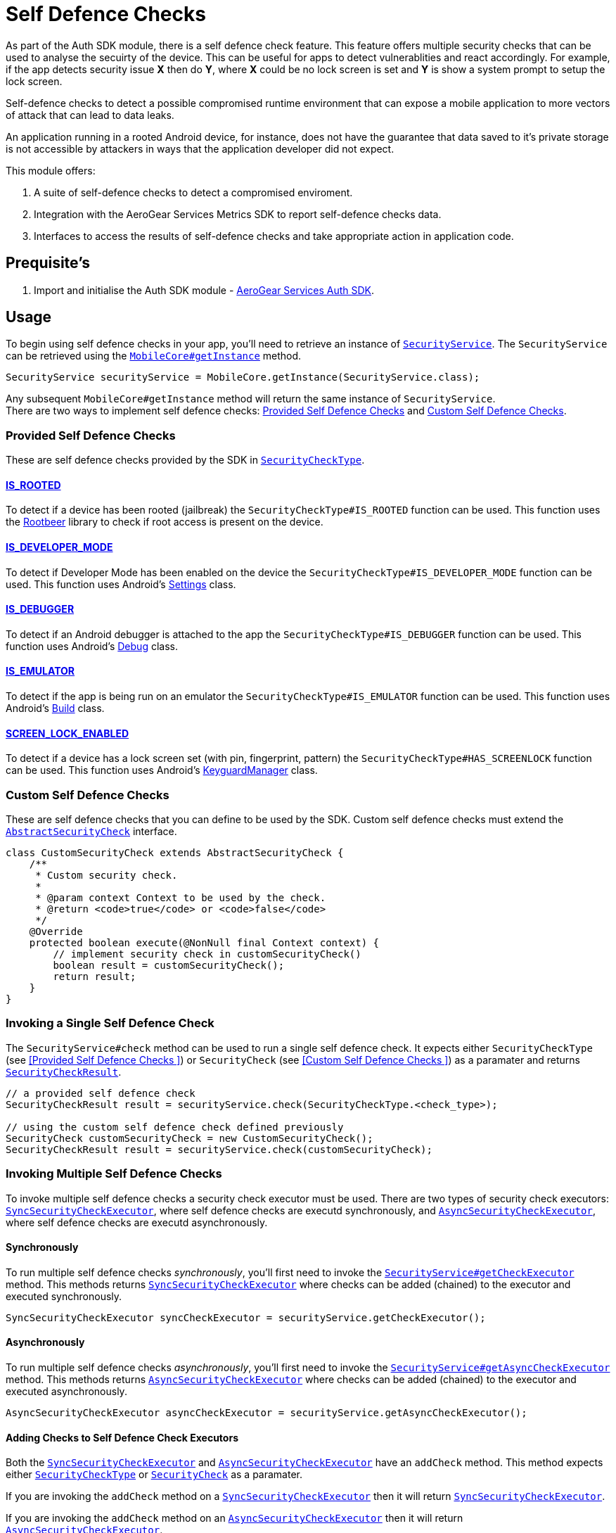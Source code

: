 = Self Defence Checks

As part of the Auth SDK module, there is a self defence check feature.  This feature offers multiple security checks that can be used to analyse the secuirty of the device.  This can be useful for apps to detect vulnerablities and react accordingly.  For example, if the app detects security issue *X* then do *Y*, where *X* could be no lock screen is set and *Y* is show a system prompt to setup the lock screen.

Self-defence checks to detect a possible compromised runtime environment that can expose a mobile application to more vectors of attack that can lead to data leaks.

An application running in a rooted Android device, for instance, does not have the guarantee that data saved to it's private storage is not accessible by attackers in ways that the application developer did not expect.

This module offers:

1. A suite of self-defence checks to detect a compromised enviroment.
1. Integration with the AeroGear Services Metrics SDK to report self-defence checks data.
1. Interfaces to access the results of self-defence checks and take appropriate action in application code.

== Prequisite's

. Import and initialise the Auth SDK module - link:auth.adoc[AeroGear Services Auth SDK].

== Usage

To begin using self defence checks in your app, you'll need to retrieve an instance of link:javadoc[`SecurityService`]. The `SecurityService` can be retrieved using the link:javadoc[`MobileCore#getInstance`] method.

[source, java]
----
SecurityService securityService = MobileCore.getInstance(SecurityService.class);
----

Any subsequent `MobileCore#getInstance` method will return the same instance of `SecurityService`. +
There are two ways to implement self defence checks: <<Provided Self Defence Checks>> and <<Custom Self Defence Checks>>.

=== Provided Self Defence Checks

These are self defence checks provided by the SDK in link:javadoc[`SecurityCheckType`].

==== link:javadoc[IS_ROOTED]

To detect if a device has been rooted (jailbreak) the `SecurityCheckType#IS_ROOTED` function can be used.  This function uses the link:https://github.com/scottyab/rootbeer[Rootbeer] library to check if root access is present on the device.

==== link:javadoc[IS_DEVELOPER_MODE]

To detect if Developer Mode has been enabled on the device the `SecurityCheckType#IS_DEVELOPER_MODE` function can be used.  This function uses Android's link:https://developer.android.com/reference/android/provider/Settings.html[Settings] class.

==== link:javadoc[IS_DEBUGGER]

To detect if an Android debugger is attached to the app the `SecurityCheckType#IS_DEBUGGER` function can be used.  This function uses Android's link:https://developer.android.com/reference/android/os/Debug.html[Debug] class.

==== link:javadoc[IS_EMULATOR]

To detect if the app is being run on an emulator the `SecurityCheckType#IS_EMULATOR` function can be used.  This function uses Android's link:https://developer.android.com/reference/android/os/Build.html[Build] class.

==== link:javadoc[SCREEN_LOCK_ENABLED]

To detect if a device has a lock screen set (with pin, fingerprint, pattern) the `SecurityCheckType#HAS_SCREENLOCK` function can be used.  This function uses Android's link:https://developer.android.com/reference/android/app/KeyguardManager.html[KeyguardManager] class.

=== Custom Self Defence Checks

These are self defence checks that you can define to be used by the SDK. Custom self defence checks must extend the link:javadoc[`AbstractSecurityCheck`] interface.

[source, java]
----
class CustomSecurityCheck extends AbstractSecurityCheck {
    /**
     * Custom security check.
     *
     * @param context Context to be used by the check.
     * @return <code>true</code> or <code>false</code>
     */
    @Override
    protected boolean execute(@NonNull final Context context) {
        // implement security check in customSecurityCheck()
        boolean result = customSecurityCheck();
        return result;
    }
}
----

=== Invoking a Single Self Defence Check
The `SecurityService#check` method can be used to run a single self defence check.  It expects either `SecurityCheckType` (see <<Provided Self Defence Checks
>>)  or `SecurityCheck` (see <<Custom Self Defence Checks
>>) as a paramater and returns link:javadoc[`SecurityCheckResult`].

[source, java]
----
// a provided self defence check
SecurityCheckResult result = securityService.check(SecurityCheckType.<check_type>);

// using the custom self defence check defined previously
SecurityCheck customSecurityCheck = new CustomSecurityCheck();
SecurityCheckResult result = securityService.check(customSecurityCheck);
----

=== Invoking Multiple Self Defence Checks

To invoke multiple self defence checks a security check executor must be used.  There are two types of security check executors: link:javadoc[`SyncSecurityCheckExecutor`], where self defence checks are executd synchronously, and link:javadoc[`AsyncSecurityCheckExecutor`], where self defence checks are executd asynchronously.

==== Synchronously

To run multiple self defence checks _synchronously_, you'll first need to invoke the link:javadoc[`SecurityService#getCheckExecutor`] method.  This methods returns link:javadoc[`SyncSecurityCheckExecutor`] where checks can be added (chained) to the executor and executed synchronously.


[source, java]
----
SyncSecurityCheckExecutor syncCheckExecutor = securityService.getCheckExecutor();
----

==== Asynchronously

To run multiple self defence checks _asynchronously_, you’ll first need to invoke the link:javadoc[`SecurityService#getAsyncCheckExecutor`] method. This methods returns link:javadoc[`AsyncSecurityCheckExecutor`] where checks can be added (chained) to the executor and executed asynchronously.

[source, java]
----
AsyncSecurityCheckExecutor asyncCheckExecutor = securityService.getAsyncCheckExecutor();
----

==== Adding Checks to Self Defence Check Executors

Both the link:javadoc[`SyncSecurityCheckExecutor`] and link:javadoc[`AsyncSecurityCheckExecutor`] have an `addCheck` method.  This method expects either link:javadoc[`SecurityCheckType`]  or link:javadoc[`SecurityCheck`] as a paramater. +

If you are invoking the `addCheck` method on a link:javadoc[`SyncSecurityCheckExecutor`] then it will return link:javadoc[`SyncSecurityCheckExecutor`]. +

If you are invoking the `addCheck` method on an link:javadoc[`AsyncSecurityCheckExecutor`] then it will return link:javadoc[`AsyncSecurityCheckExecutor`].

[source, java]
----
// adding self defence checks to a SyncSecurityCheckExecutor

// add two provided self defence checks to the syncCheckExecutor
syncCheckExecutor.addCheck(SecurityCheckType.<check_type>).addCheck(SecurityCheckType.<check_type>);
// add the CustomSecurityCheck to the syncCheckExecutor
syncCheckExecutor.addCheck(new customSecurityCheck());


// adding self defence checks to a AsyncSecurityCheckExecutor

// add two provided self defence checks to the asyncCheckExecutor
asyncCheckExecutor.addCheck(SecurityCheckType.<check_type>).addCheck(SecurityCheckType.<check_type>);
// add the CustomSecurityCheck to the asyncCheckExecutor
asyncCheckExecutor.addCheck(new customSecurityCheck());
----

==== Executing Self Defence Checks on Executors

Both link:javadoc[`SyncSecurityCheckExecutor`] and link:javadoc[`AsyncSecurityCheckExecutor`] have an `execute` method that executes all self defence checks that have been added. +

The `execute` method for link:javadoc[`SyncSecurityCheckExecutor`] returns a `Map` where the key is the name of the self defence check being tested (`String`) and the value is  link:javadoc[`SecurityCheckResult`]. +

The `execute` method for link:javadoc[`AsyncSecurityCheckExecutor`] returns a `Map` where the key is the name of the self defence check being tested (`String`) and the value is an array of type `Future` with link:javadoc[`SecurityCheckResult`].

[source, java]
----
// execute self defence checks on the syncCheckExecutor
Map<String, SecurityCheckResult> results = syncCheckExecutor.execute();

// execute self defence checks on the asyncCheckExecutor
Map<String, Future<SecurityCheckResult>> results = asyncCheckExecutor.execute();
----

Both link:javadoc[`SyncSecurityCheckExecutor`] and link:javadoc[`AsyncSecurityCheckExecutor`] allow for multiple checks to be chained so the above examples can be refactored to:

[source, java]
----
// adding self defence checks and executing these checks synchronously
Map<String, SecurityCheckResult> results = securityService.getCheckExecutor().addCheck(new customSecurityCheck()).addCheck(SecurityCheckType.<check_type>).addCheck(SecurityCheckType.<check_type>).execute();

// adding self defence checks and executing these checks asynchronously
Map<String, Future<SecurityCheckResult> results = securityService.getAsyncCheckExecutor().addCheck(new customSecurityCheck()).addCheck(SecurityCheckType.<check_type>).addCheck(SecurityCheckType.<check_type>).execute();
----
